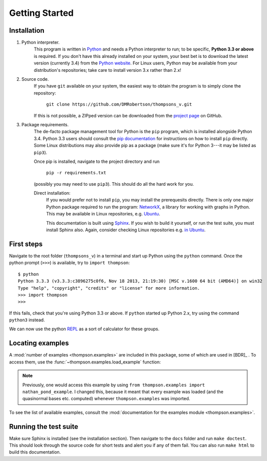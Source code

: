 Getting Started
===============

Installation
------------

1. Python interpreter.
	This program is written in `Python <python.org>`_ and needs a Python interpreter to run; to be specific, **Python 3.3 or above** is required. If you don't have this already installed on your system, your best bet is to download the latest version (currently 3.4) from the `Python website <python.org>`_. For Linux users, Python may be available from your distribution's repositories; take care to install version 3.x rather than 2.x!

2. Source code.
	If you have ``git`` available on your system, the easiest way to obtain the program is to simply clone the repository:
		
		``git clone https://github.com/DMRobertson/thompsons_v.git``
		
	If this is not possible, a ZIPped version can be downloaded from the `project page <https://github.com/DMRobertson/thompsons_v>`_ on GitHub.

3. Package requirements.
	The de-facto package management tool for Python is the ``pip`` program, which is installed alongside Python 3.4. Python 3.3 users should consult the `pip documentation <https://pypi.python.org/pypi/pip/>`_ for instructions on how to install ``pip`` directly. Some Linux distributions may also provide pip as a package (make sure it's for Python 3---it may be listed as ``pip3``).
	
	Once pip is installed, navigate to the project directory and run
	
		``pip -r requirements.txt``
	
	(possibly you may need to use ``pip3``). This should do all the hard work for you.
	
	Direct installation:
		If you would prefer not to install ``pip``, you may install the prerequesits directly. There is only one major Python package required to run the program: `NetworkX <https://networkx.github.io/>`_, a library for working with graphs in Python. This may be available in Linux repositories, e.g. `Ubuntu <http://packages.ubuntu.com/search?keywords=python3-networkx&searchon=names>`_.
		
		This documentation is built using `Sphinx <http://sphinx-doc.org/>`_. If you wish to build it yourself, or run the test suite, you must install Sphinx also. Again, consider checking Linux repositories e.g. `in Ubuntu <http://packages.ubuntu.com/search?suite=default&section=all&arch=any&keywords=python3-sphinx&searchon=names>`_.

First steps
-----------

Navigate to the root folder (``thompsons_v``) in a terminal and start up Python using the ``python`` command. Once the python prompt (``>>>``) is available, try to ``import thompson``::

	$ python
	Python 3.3.3 (v3.3.3:c3896275c0f6, Nov 18 2013, 21:19:30) [MSC v.1600 64 bit (AMD64)] on win32
	Type "help", "copyright", "credits" or "license" for more information.
	>>> import thompson
	>>>

If this fails, check that you're using Python 3.3 or above. If ``python`` started up Python 2.x, try using the command ``python3`` instead.

We can now use the python `REPL <http://en.wikipedia.org/wiki/Read%E2%80%93eval%E2%80%93print_loop>`_ as a sort of calculator for these groups.

.. doctest::
	:options: +NORMALIZE_WHITESPACE
	
	>>> from thompson import *
	>>> sig = (2, 1) #signature of the algebra we work in
	>>> domain = Generators.standard_basis(sig).expand(0).expand(0)
	>>> range  = Generators.standard_basis(sig).expand(0).expand(1)
	>>> print(domain)
	[x1 a1 a1, x1 a1 a2, x1 a2]
	>>> print(range)
	[x1 a1, x1 a2 a1, x1 a2 a2]
	>>> phi = Automorphism(domain, range)
	>>> print(phi)
	InfiniteAut: V(2, 1) -> V(2, 1) specified by 3 generators (after expansion and reduction).
	x1 a1 a1 -> x1 a1   
	x1 a1 a2 -> x1 a2 a1
	x1 a2    -> x1 a2 a2

.. doctest::
	:options: +NORMALIZE_WHITESPACE
	
	>>> phi.image('x a2 a1 a2 a2 a1')
	Word('x1 a2 a2 a1 a2 a2 a1', (2, 1))
	>>> phi.order
	inf
	>>> phi.print_characteristics()
	(-1, a1)
	(1, a2)
	>>> phi.dump_QNB()
	x1 a1 Left semi-infinite component with characteristic (-1, a1)
	x1 a2 Right semi-infinite component with characteristic (1, a2)

.. doctest::
	:options: +NORMALIZE_WHITESPACE
	
	>>> print(phi ** 2)
	InfiniteAut: V(2, 1) -> V(2, 1) specified by 4 generators (after expansion and reduction).
	x1 a1 a1 a1 -> x1 a1      
	x1 a1 a1 a2 -> x1 a2 a1   
	x1 a1 a2    -> x1 a2 a2 a1
	x1 a2       -> x1 a2 a2 a2
	>>> print(~phi) #inverse
	InfiniteAut: V(2, 1) -> V(2, 1) specified by 3 generators (after expansion and reduction).
	x1 a1    -> x1 a1 a1
	x1 a2 a1 -> x1 a1 a2
	x1 a2 a2 -> x1 a2   
	>>> print(~phi * phi) # == identity
	PeriodicAut: V(2, 1) -> V(2, 1) specified by 1 generators (after expansion and reduction).
	x1 -> x1

Locating examples
-----------------

A :mod:`number of examples <thompson.examples>` are included in this package, some of which are used in [BDR]_ . To access them, use the :func:`~thompson.examples.load_example` function:

.. doctest::
	:options: +NORMALIZE_WHITESPACE
	
	>>> from thompson import *
	>>> phi = load_example('nathan_pond_example')
	>>> print(phi)
	InfiniteAut: V(2, 1) -> V(2, 1) specified by 7 generators (after expansion and reduction).
	x1 a1 a1 a1 a1 -> x1 a1 a1      
	x1 a1 a1 a1 a2 -> x1 a1 a2 a1 a1
	x1 a1 a1 a2 a1 -> x1 a2 a2      
	x1 a1 a1 a2 a2 -> x1 a2 a1      
	x1 a1 a2       -> x1 a1 a2 a1 a2
	x1 a2 a1       -> x1 a1 a2 a2 a2
	x1 a2 a2       -> x1 a1 a2 a2 a1

.. note:: Previously, one would access this example by using ``from thompson.examples import nathan_pond_example``. I changed this, because it meant that every example was loaded (and the quasinormal bases etc. computed) whenever ``thompson.examples`` was imported.

To see the list of available examples, consult the :mod:`documentation for the examples module <thompson.examples>`.

Running the test suite
----------------------

Make sure Sphinx is installed (see the installation section). Then navigate to the ``docs`` folder and run ``make doctest``. This should look through the source code for short tests and alert you if any of them fail. You can also run ``make html`` to build this documentation.